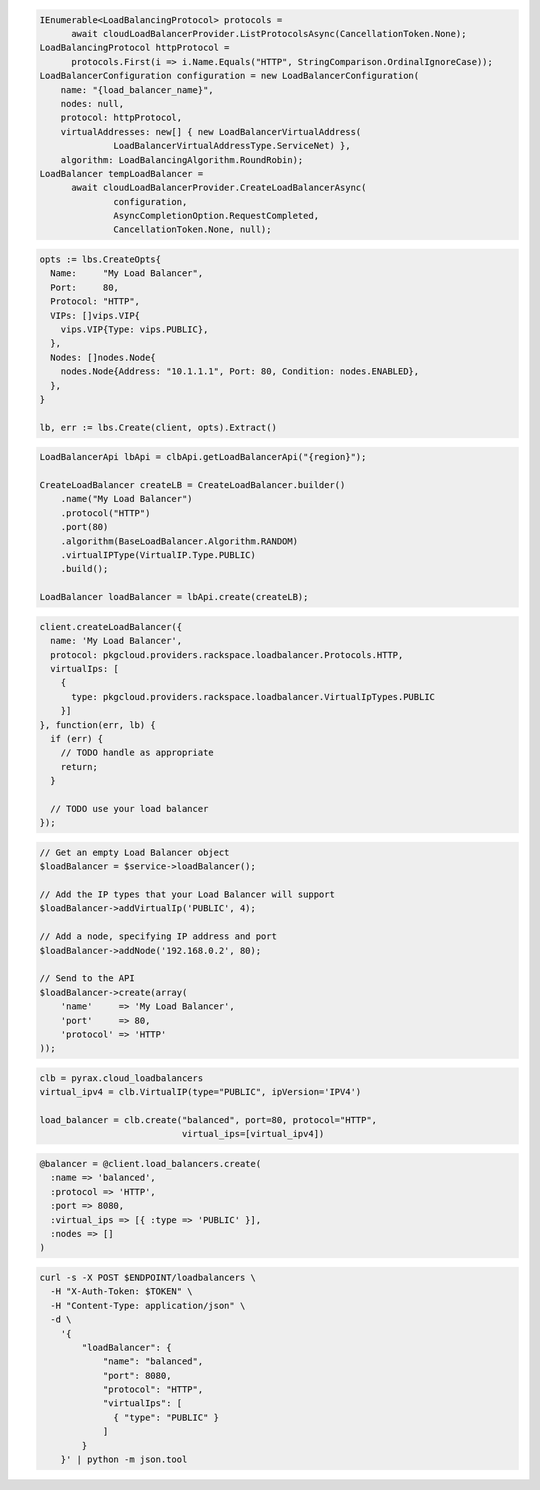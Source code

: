 .. code-block:: csharp

  IEnumerable<LoadBalancingProtocol> protocols =
	await cloudLoadBalancerProvider.ListProtocolsAsync(CancellationToken.None);
  LoadBalancingProtocol httpProtocol =
	protocols.First(i => i.Name.Equals("HTTP", StringComparison.OrdinalIgnoreCase));
  LoadBalancerConfiguration configuration = new LoadBalancerConfiguration(
      name: "{load_balancer_name}",
      nodes: null,
      protocol: httpProtocol,
      virtualAddresses: new[] { new LoadBalancerVirtualAddress(
		LoadBalancerVirtualAddressType.ServiceNet) },
      algorithm: LoadBalancingAlgorithm.RoundRobin);
  LoadBalancer tempLoadBalancer =
	await cloudLoadBalancerProvider.CreateLoadBalancerAsync(
		configuration,
		AsyncCompletionOption.RequestCompleted,
		CancellationToken.None, null);

.. code-block:: go

  opts := lbs.CreateOpts{
    Name:     "My Load Balancer",
    Port:     80,
    Protocol: "HTTP",
    VIPs: []vips.VIP{
      vips.VIP{Type: vips.PUBLIC},
    },
    Nodes: []nodes.Node{
      nodes.Node{Address: "10.1.1.1", Port: 80, Condition: nodes.ENABLED},
    },
  }

  lb, err := lbs.Create(client, opts).Extract()

.. code-block:: java

  LoadBalancerApi lbApi = clbApi.getLoadBalancerApi("{region}");

  CreateLoadBalancer createLB = CreateLoadBalancer.builder()
      .name("My Load Balancer")
      .protocol("HTTP")
      .port(80)
      .algorithm(BaseLoadBalancer.Algorithm.RANDOM)
      .virtualIPType(VirtualIP.Type.PUBLIC)
      .build();

  LoadBalancer loadBalancer = lbApi.create(createLB);

.. code-block:: javascript

  client.createLoadBalancer({
    name: 'My Load Balancer',
    protocol: pkgcloud.providers.rackspace.loadbalancer.Protocols.HTTP,
    virtualIps: [
      {
        type: pkgcloud.providers.rackspace.loadbalancer.VirtualIpTypes.PUBLIC
      }]
  }, function(err, lb) {
    if (err) {
      // TODO handle as appropriate
      return;
    }

    // TODO use your load balancer
  });

.. code-block:: php

  // Get an empty Load Balancer object
  $loadBalancer = $service->loadBalancer();

  // Add the IP types that your Load Balancer will support
  $loadBalancer->addVirtualIp('PUBLIC', 4);

  // Add a node, specifying IP address and port
  $loadBalancer->addNode('192.168.0.2', 80);

  // Send to the API
  $loadBalancer->create(array(
      'name'     => 'My Load Balancer',
      'port'     => 80,
      'protocol' => 'HTTP'
  ));

.. code-block:: python

  clb = pyrax.cloud_loadbalancers
  virtual_ipv4 = clb.VirtualIP(type="PUBLIC", ipVersion='IPV4')

  load_balancer = clb.create("balanced", port=80, protocol="HTTP",
                             virtual_ips=[virtual_ipv4])

.. code-block:: ruby

  @balancer = @client.load_balancers.create(
    :name => 'balanced',
    :protocol => 'HTTP',
    :port => 8080,
    :virtual_ips => [{ :type => 'PUBLIC' }],
    :nodes => []
  )

.. code-block:: sh

  curl -s -X POST $ENDPOINT/loadbalancers \
    -H "X-Auth-Token: $TOKEN" \
    -H "Content-Type: application/json" \
    -d \
      '{
          "loadBalancer": {
              "name": "balanced",
              "port": 8080,
              "protocol": "HTTP",
              "virtualIps": [
                { "type": "PUBLIC" }
              ]
          }
      }' | python -m json.tool
